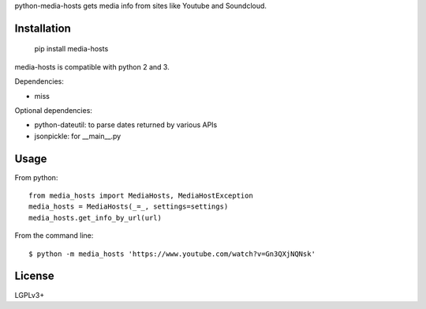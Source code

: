 python-media-hosts gets media info from sites like Youtube and Soundcloud.

Installation
============

	pip install media-hosts

media-hosts is compatible with python 2 and 3.

Dependencies:

- miss

Optional dependencies:

- python-dateutil: to parse dates returned by various APIs
- jsonpickle: for __main__.py

Usage
=====

From python::

	from media_hosts import MediaHosts, MediaHostException
	media_hosts = MediaHosts(_=_, settings=settings)
	media_hosts.get_info_by_url(url)

From the command line::

	$ python -m media_hosts 'https://www.youtube.com/watch?v=Gn3QXjNQNsk'

License
=======

LGPLv3+
